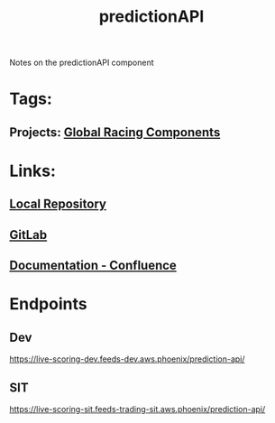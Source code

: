 #+TITLE: predictionAPI

Notes on the predictionAPI component
* Tags:
** Projects: [[file:20200309101515-global_racing_components.org][Global Racing Components]]
* Links:
** [[file:~/Repositories/predictionapi/][Local Repository]]
** [[https://gitlab01.aws.phoenix/trades/racing/GlobalRacing/predictionapi][GitLab]]
** [[https://conf.phoenix.com.mt/display/STDM/Prediction+API][Documentation - Confluence]]
* Endpoints
** Dev
https://live-scoring-dev.feeds-dev.aws.phoenix/prediction-api/
** SIT
https://live-scoring-sit.feeds-trading-sit.aws.phoenix/prediction-api/
